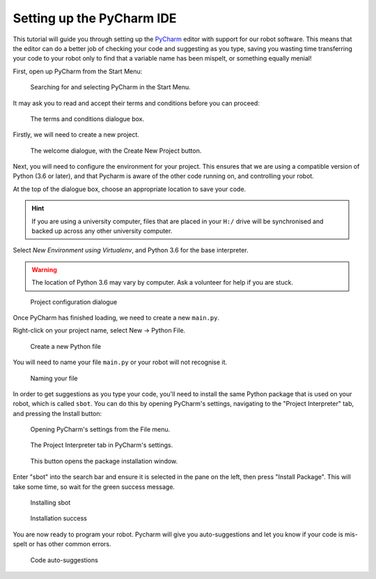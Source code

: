 Setting up the PyCharm IDE
==========================

This tutorial will guide you through setting up the `PyCharm <https://www.jetbrains.com/pycharm/>`__ editor with support for our robot software. This means that the editor can do a better job of checking your code and suggesting as you type, saving you wasting time transferring your code to your robot only to find that a variable name has been mispelt, or something equally menial!

First, open up PyCharm from the Start Menu:

.. figure:: /_static/tutorials/setting-up-pycharm/001-start-menu.png
   :alt: Searching for and selecting PyCharm in the Start Menu.
   :scale: 75%

   Searching for and selecting PyCharm in the Start Menu.

It may ask you to read and accept their terms and conditions before you can proceed:

.. figure:: /_static/tutorials/setting-up-pycharm/002-privacy-policy.png
   :alt: The terms and conditions dialogue box.
   :scale: 75%

   The terms and conditions dialogue box.

Firstly, we will need to create a new project.

.. figure:: /_static/tutorials/setting-up-pycharm/003-create-project.png
   :alt: The welcome dialogue, with the Create New Project button.
   :scale: 75%

   The welcome dialogue, with the Create New Project button.

Next, you will need to configure the environment for your project. This ensures that
we are using a compatible version of Python (3.6 or later), and that Pycharm is aware of the 
other code running on, and controlling your robot.

At the top of the dialogue box, choose an appropriate location to save your code.

.. hint:: If you are using a university computer, files that are placed in your ``H:/`` drive will
   be synchronised and backed up across any other university computer.
   
Select *New Environment using Virtualenv*, and Python 3.6 for the base interpreter.

.. warning:: The location of Python 3.6 may vary by computer. Ask a volunteer for help if you are stuck.

.. figure:: /_static/tutorials/setting-up-pycharm/004-create-project-config.png
   :alt: Project configuration dialogue
   :scale: 75%

   Project configuration dialogue
   
Once PyCharm has finished loading, we need to create a new ``main.py``.

Right-click on your project name, select New -> Python File.

.. figure:: /_static/tutorials/setting-up-pycharm/005-new-file.png
   :alt: Create a new Python file
   :scale: 75%

   Create a new Python file
   
You will need to name your file ``main.py`` or your robot will not recognise it.

.. figure:: /_static/tutorials/setting-up-pycharm/006-new-file-config.png
   :alt: Naming your file
   :scale: 75%

   Naming your file

In order to get suggestions as you type your code, you'll need to install the same Python package that is used on your robot, which is called ``sbot``. You can do this by opening PyCharm's settings, navigating to the "Project Interpreter" tab, and pressing the Install button:

.. figure:: /_static/tutorials/setting-up-pycharm/007-settings.png
   :alt: Opening PyCharm's settings from the File menu.
   :scale: 75%

   Opening PyCharm's settings from the File menu.

.. figure:: /_static/tutorials/setting-up-pycharm/008-settings-tab.png
   :alt: The Project Interpreter tab in PyCharm's settings.
   :scale: 75%

   The Project Interpreter tab in PyCharm's settings.

.. figure:: /_static/tutorials/setting-up-pycharm/009-settings-install.png
   :alt: This button opens the package installation window.
   :scale: 75%

   This button opens the package installation window.

Enter "sbot" into the search bar and ensure it is selected in the pane on the left, then press "Install Package". This will take some time, so wait for the green success message.

.. figure:: /_static/tutorials/setting-up-pycharm/010-install-sbot.png
   :alt: Installing sbot
   :scale: 75%

   Installing sbot

.. figure:: /_static/tutorials/setting-up-pycharm/011-install-success.png
   :alt: Installation success
   :scale: 75%

   Installation success
   
You are now ready to program your robot. Pycharm will give you auto-suggestions and let you know if your
code is mis-spelt or has other common errors.

.. figure:: /_static/tutorials/setting-up-pycharm/012-code.png
   :alt: Code auto-suggestions
   :scale: 75%

   Code auto-suggestions
